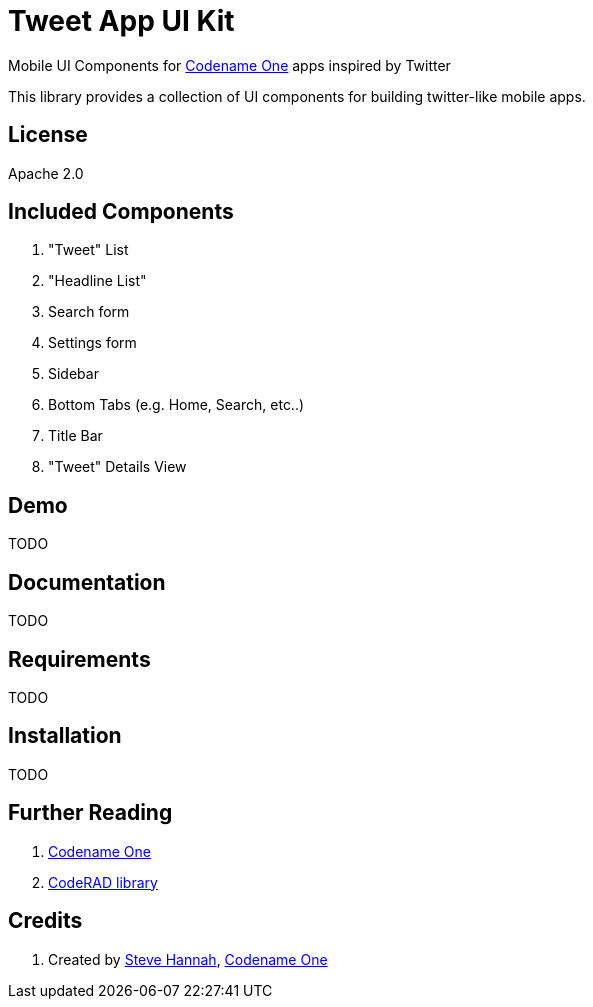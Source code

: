 = Tweet App UI Kit

Mobile UI Components for https://www.codenameone.com/[Codename One] apps inspired by Twitter

This library provides a collection of UI components for building twitter-like mobile apps.  

== License

Apache 2.0

== Included Components

. "Tweet" List
. "Headline List"
. Search form
. Settings form
. Sidebar
. Bottom Tabs (e.g. Home, Search, etc..)
. Title Bar
. "Tweet" Details View


== Demo

TODO

== Documentation

TODO

== Requirements 

TODO

== Installation

TODO

== Further Reading

. https://www.codenameone.com/[Codename One]
. https://github.com/shannah/CodeRAD[CodeRAD library]

== Credits

. Created by https://sjhannah.com[Steve Hannah],  https://www.codenameone.com[Codename One]